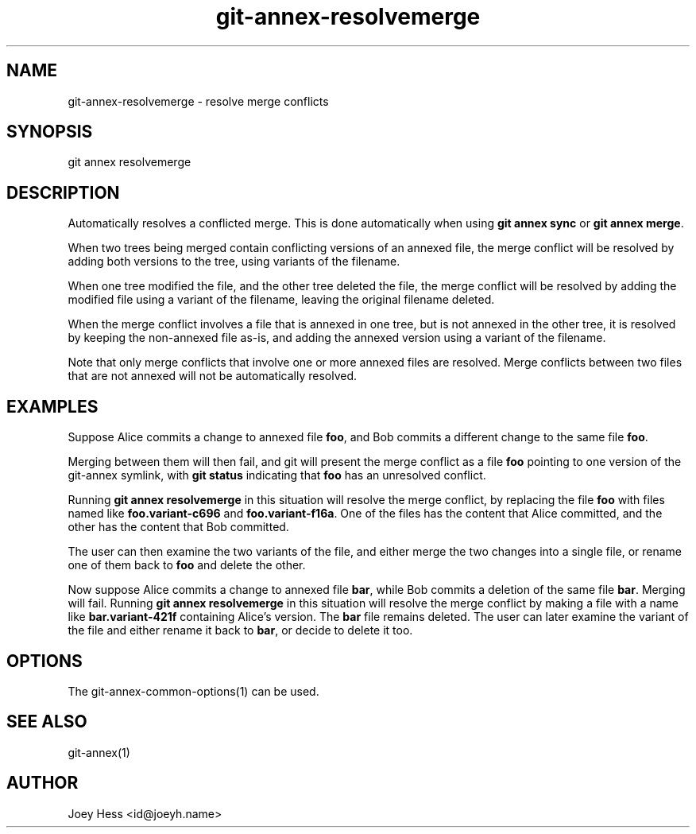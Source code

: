 .TH git-annex-resolvemerge 1
.SH NAME
git-annex-resolvemerge \- resolve merge conflicts
.PP
.SH SYNOPSIS
git annex resolvemerge
.PP
.SH DESCRIPTION
Automatically resolves a conflicted merge. This is done
automatically when using \fBgit annex sync\fP or \fBgit annex merge\fP.
.PP
When two trees being merged contain conflicting versions of an annexed
file, the merge conflict will be resolved by adding both versions to the
tree, using variants of the filename.
.PP
When one tree modified the file, and the other tree deleted the file,
the merge conflict will be resolved by adding the modified file using a
variant of the filename, leaving the original filename deleted.
.PP
When the merge conflict involves a file that is annexed in one
tree, but is not annexed in the other tree, it is
resolved by keeping the non\-annexed file as\-is, and adding the annexed
version using a variant of the filename.
.PP
Note that only merge conflicts that involve one or more annexed files
are resolved. Merge conflicts between two files that are not annexed
will not be automatically resolved.
.PP
.SH EXAMPLES
Suppose Alice commits a change to annexed file \fBfoo\fP, and Bob commits
a different change to the same file \fBfoo\fP. 
.PP
Merging between them will then fail, and git will present the
merge conflict as a file \fBfoo\fP pointing to one version of the
git-annex symlink, with \fBgit status\fP indicating that \fBfoo\fP has an
unresolved conflict.
.PP
Running \fBgit annex resolvemerge\fP in this situation will resolve the merge
conflict, by replacing the file \fBfoo\fP with files named like
\fBfoo.variant\-c696\fP and \fBfoo.variant\-f16a\fP. One of the files has the content
that Alice committed, and the other has the content that Bob committed.
.PP
The user can then examine the two variants of the file, and either merge
the two changes into a single file, or rename one of them back to \fBfoo\fP
and delete the other.
.PP
Now suppose Alice commits a change to annexed file \fBbar\fP, while Bob commits
a deletion of the same file \fBbar\fP. Merging will fail. Running 
\fBgit annex resolvemerge\fP in this situation will resolve the merge conflict
by making a file with a name like \fBbar.variant\-421f\fP containing Alice's
version. The \fBbar\fP file remains deleted. The user can later examine the
variant of the file and either rename it back to \fBbar\fP, or decide to delete
it too.
.PP
.SH OPTIONS
.IP "The git-annex\-common\-options(1) can be used."
.IP
.SH SEE ALSO
git-annex(1)
.PP
.SH AUTHOR
Joey Hess <id@joeyh.name>
.PP
.PP

